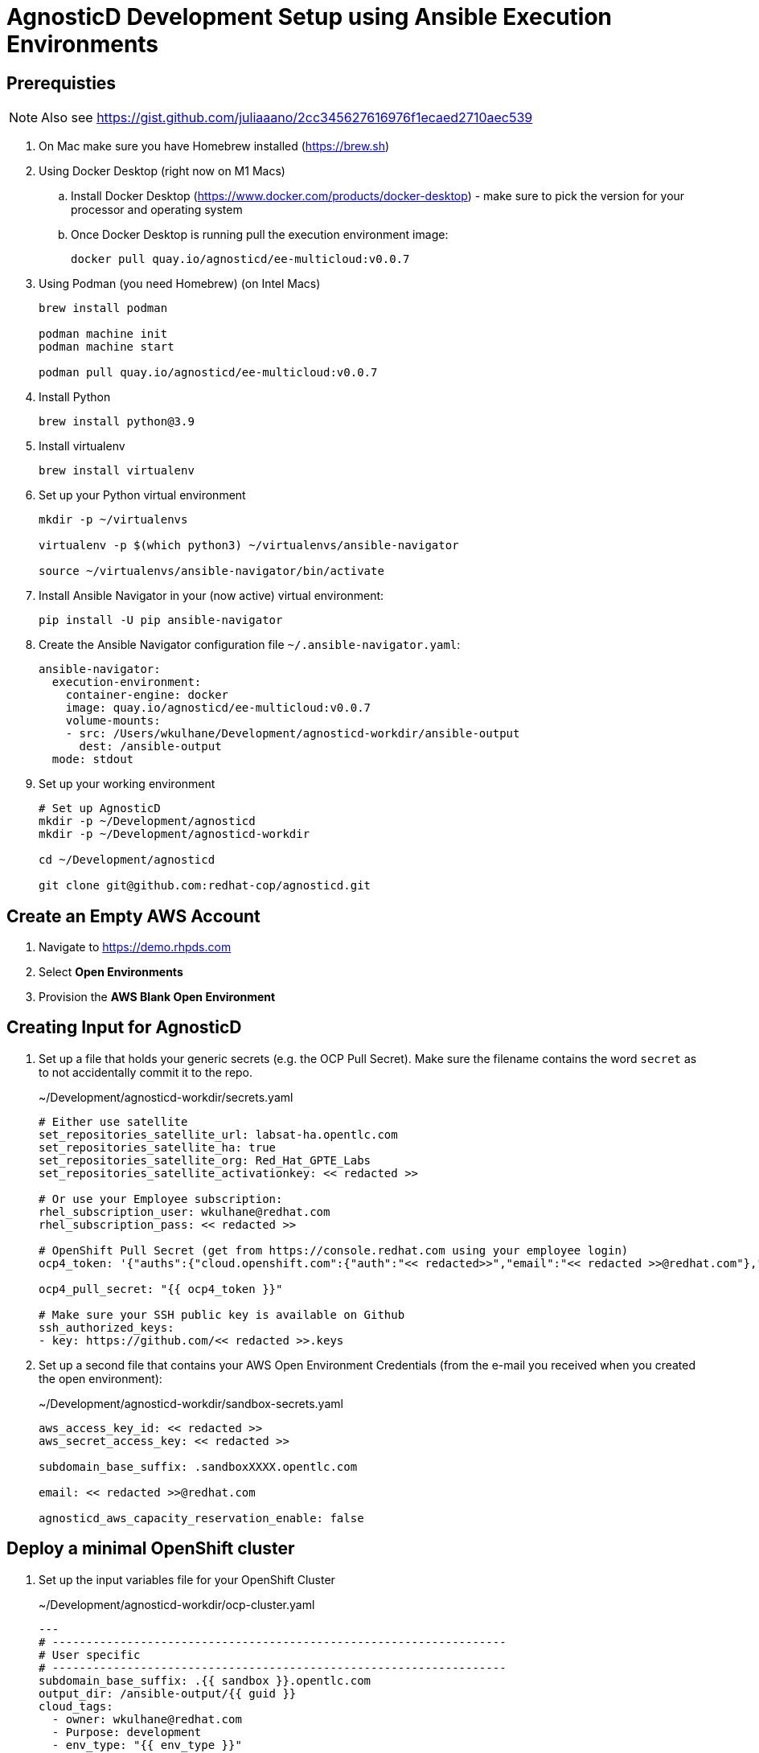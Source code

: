 = AgnosticD Development Setup using Ansible Execution Environments

== Prerequisties

[NOTE]
====
Also see https://gist.github.com/juliaaano/2cc345627616976f1ecaed2710aec539
====

. On Mac make sure you have Homebrew installed (https://brew.sh)
. Using Docker Desktop (right now on M1 Macs)
.. Install Docker Desktop (https://www.docker.com/products/docker-desktop) - make sure to pick the version for your processor and operating system
.. Once Docker Desktop is running pull the execution environment image:
+
[source,sh]
----
docker pull quay.io/agnosticd/ee-multicloud:v0.0.7
----

. Using Podman (you need Homebrew) (on Intel Macs)
+
[source,sh]
----
brew install podman

podman machine init
podman machine start

podman pull quay.io/agnosticd/ee-multicloud:v0.0.7
----

. Install Python
+
[source,sh]
----
brew install python@3.9
----

. Install virtualenv
+
[source,sh]
----
brew install virtualenv
----

. Set up your Python virtual environment
+
[source,sh]
----
mkdir -p ~/virtualenvs

virtualenv -p $(which python3) ~/virtualenvs/ansible-navigator

source ~/virtualenvs/ansible-navigator/bin/activate
----

. Install Ansible Navigator in your (now active) virtual environment:
+
[source,sh]
----
pip install -U pip ansible-navigator
----

. Create the Ansible Navigator configuration file `~/.ansible-navigator.yaml`:
+
[source,yaml]
----
ansible-navigator:
  execution-environment:
    container-engine: docker
    image: quay.io/agnosticd/ee-multicloud:v0.0.7
    volume-mounts:
    - src: /Users/wkulhane/Development/agnosticd-workdir/ansible-output
      dest: /ansible-output
  mode: stdout
----

. Set up your working environment
+
[source,sh]
----
# Set up AgnosticD
mkdir -p ~/Development/agnosticd
mkdir -p ~/Development/agnosticd-workdir

cd ~/Development/agnosticd

git clone git@github.com:redhat-cop/agnosticd.git
----

== Create an Empty AWS Account

. Navigate to https://demo.rhpds.com
. Select *Open Environments*
. Provision the *AWS Blank Open Environment*

== Creating Input for AgnosticD

. Set up a file that holds your generic secrets (e.g. the OCP Pull Secret). Make sure the filename contains the word `secret` as to not accidentally commit it to the repo.
+
.~/Development/agnosticd-workdir/secrets.yaml
[source,yaml]
----
# Either use satellite
set_repositories_satellite_url: labsat-ha.opentlc.com
set_repositories_satellite_ha: true
set_repositories_satellite_org: Red_Hat_GPTE_Labs
set_repositories_satellite_activationkey: << redacted >>

# Or use your Employee subscription:
rhel_subscription_user: wkulhane@redhat.com
rhel_subscription_pass: << redacted >>

# OpenShift Pull Secret (get from https://console.redhat.com using your employee login)
ocp4_token: '{"auths":{"cloud.openshift.com":{"auth":"<< redacted>>","email":"<< redacted >>@redhat.com"},"quay.io":{"auth":"<< redacted >>","email":"<< redacted >>@redhat.com"},"registry.connect.redhat.com":{"auth":"<< redacted >>","email":"<< redacted >>@redhat.com"},"registry.redhat.io":{"auth":"<< redacted >>","email":"<< redacted >>@redhat.com"}}}'

ocp4_pull_secret: "{{ ocp4_token }}"

# Make sure your SSH public key is available on Github
ssh_authorized_keys:
- key: https://github.com/<< redacted >>.keys
----

. Set up a second file that contains your AWS Open Environment Credentials (from the e-mail you received when you created the open environment):
+
.~/Development/agnosticd-workdir/sandbox-secrets.yaml
[source,yaml]
----
aws_access_key_id: << redacted >>
aws_secret_access_key: << redacted >>

subdomain_base_suffix: .sandboxXXXX.opentlc.com

email: << redacted >>@redhat.com

agnosticd_aws_capacity_reservation_enable: false
----

== Deploy a minimal OpenShift cluster

. Set up the input variables file for your OpenShift Cluster
+
.~/Development/agnosticd-workdir/ocp-cluster.yaml
[source,yaml]
----
---
# -------------------------------------------------------------------
# User specific
# -------------------------------------------------------------------
subdomain_base_suffix: .{{ sandbox }}.opentlc.com
output_dir: /ansible-output/{{ guid }}
cloud_tags:
  - owner: wkulhane@redhat.com
  - Purpose: development
  - env_type: "{{ env_type }}"
  - guid: "{{ guid }}"
  - platform: labs

# -------------------------------------------------------------------
# Top level vars
# -------------------------------------------------------------------
cloud_provider: ec2
env_type: ocp4-cluster
software_to_deploy: openshift4

# -------------------------------------------------------------------
# Repos to use for the bastion
# -------------------------------------------------------------------
repo_method: satellite
# repo_method: rhn # for employee subscription

# -------------------------------------------------------------------
# VM configuration
# -------------------------------------------------------------------
master_instance_type: m5a.2xlarge
master_instance_count: 1
worker_instance_type: m5a.2xlarge
worker_instance_count: 2
bastion_instance_type: t3a.medium
bastion_instance_image: RHEL84GOLD-latest

# -------------------------------------------------------------------
# OpenShift installer
# -------------------------------------------------------------------
ocp4_installer_version: "4.11"

# -------------------------------------------------------------------
# Student user on bastion
# -------------------------------------------------------------------
install_student_user: false
# student_name: lab-user
# student_sudo: true
# if not set generate random password
# student_password: r3dh4t1!

# -------------------------------------------------------------------
# Workloads
# -------------------------------------------------------------------
# --- Infra Workloads (YAML List)
infra_workloads:
- ocp4_workload_authentication
- ocp4_workload_le_certificates

# -------------------------------------------------------------------
# Workload: ocp4_workload_authentication
# -------------------------------------------------------------------
ocp4_workload_authentication_idm_type: htpasswd
ocp4_workload_authentication_admin_user: admin
ocp4_workload_authentication_htpasswd_admin_password: redhat123
ocp4_workload_authentication_htpasswd_user_base: user
#ocp4_workload_authentication_htpasswd_user_password: openshift (autogenerated when not specified)
ocp4_workload_authentication_htpasswd_user_count: 1
ocp4_workload_authentication_remove_kubeadmin: true
----

. Run Ansible Navigator to deploy your cluster:
+
[source,sh]
----
cd ~/Development/agnosticd

ansible-navigator run ansible/main.yml -e @~/Development/ansible-workdir/ocp-cluster.yaml -e @~/Development/ansible-workdir/secrets.yaml -e @~/Development/ansible-workdir/sandbox-secrets.yaml -e guid=XXXXXX # replace with your specific GUID - e.g. wkacm
----


== Deploy Workload on an existing Cluster

TBD


Run Navigator to deploy a workload to a cluster:
+
[source,sh]
----
cd ~/Development/agnosticd

ansible-navigator run ansible/main.yml -e @ansible/workdir/ocp-workload.yaml -e guid=jm46
----
